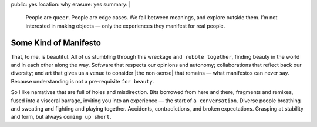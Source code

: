 public: yes
location: why
erasure: yes
summary: |
  People are ``queer``.
  People are edge cases.
  We fall between meanings,
  and explore outside them.
  I’m not interested in making objects —
  only the experiences they manifest for real people.


Some Kind of Manifesto
======================

That, to me, is beautiful.
All of us stumbling
through this wreckage ``and rubble together``,
finding beauty in the world
and in each other along the way.
Software that respects our opinions and autonomy;
collaborations that reflect back our diversity;
and art that gives us a venue to consider
|the non-sense| that remains —
what manifestos can never say.
Because understanding is not a pre-requisite ``for beauty``.

So I like narratives that are full of
holes and misdirection.
Bits borrowed from here and there,
fragments and remixes,
fused into a visceral barrage,
inviting you into an experience —
the start of ``a conversation``.
Diverse people breathing and sweating
and fighting and playing together.
Accidents, contradictions, and broken expectations.
Grasping at stability and form,
but always ``coming up short``.

.. |the non-sense| raw:: html

  <label for="erasure">the non-sense</label>

